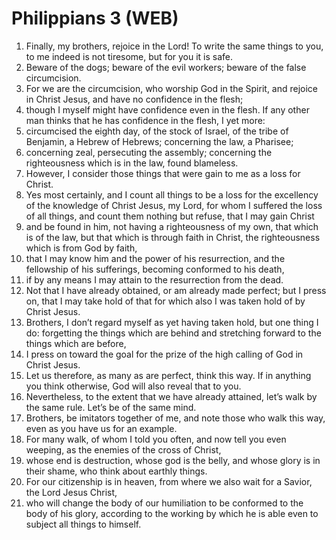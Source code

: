 * Philippians 3 (WEB)
:PROPERTIES:
:ID: WEB/50-PHI03
:END:

1. Finally, my brothers, rejoice in the Lord! To write the same things to you, to me indeed is not tiresome, but for you it is safe.
2. Beware of the dogs; beware of the evil workers; beware of the false circumcision.
3. For we are the circumcision, who worship God in the Spirit, and rejoice in Christ Jesus, and have no confidence in the flesh;
4. though I myself might have confidence even in the flesh. If any other man thinks that he has confidence in the flesh, I yet more:
5. circumcised the eighth day, of the stock of Israel, of the tribe of Benjamin, a Hebrew of Hebrews; concerning the law, a Pharisee;
6. concerning zeal, persecuting the assembly; concerning the righteousness which is in the law, found blameless.
7. However, I consider those things that were gain to me as a loss for Christ.
8. Yes most certainly, and I count all things to be a loss for the excellency of the knowledge of Christ Jesus, my Lord, for whom I suffered the loss of all things, and count them nothing but refuse, that I may gain Christ
9. and be found in him, not having a righteousness of my own, that which is of the law, but that which is through faith in Christ, the righteousness which is from God by faith,
10. that I may know him and the power of his resurrection, and the fellowship of his sufferings, becoming conformed to his death,
11. if by any means I may attain to the resurrection from the dead.
12. Not that I have already obtained, or am already made perfect; but I press on, that I may take hold of that for which also I was taken hold of by Christ Jesus.
13. Brothers, I don’t regard myself as yet having taken hold, but one thing I do: forgetting the things which are behind and stretching forward to the things which are before,
14. I press on toward the goal for the prize of the high calling of God in Christ Jesus.
15. Let us therefore, as many as are perfect, think this way. If in anything you think otherwise, God will also reveal that to you.
16. Nevertheless, to the extent that we have already attained, let’s walk by the same rule. Let’s be of the same mind.
17. Brothers, be imitators together of me, and note those who walk this way, even as you have us for an example.
18. For many walk, of whom I told you often, and now tell you even weeping, as the enemies of the cross of Christ,
19. whose end is destruction, whose god is the belly, and whose glory is in their shame, who think about earthly things.
20. For our citizenship is in heaven, from where we also wait for a Savior, the Lord Jesus Christ,
21. who will change the body of our humiliation to be conformed to the body of his glory, according to the working by which he is able even to subject all things to himself.
